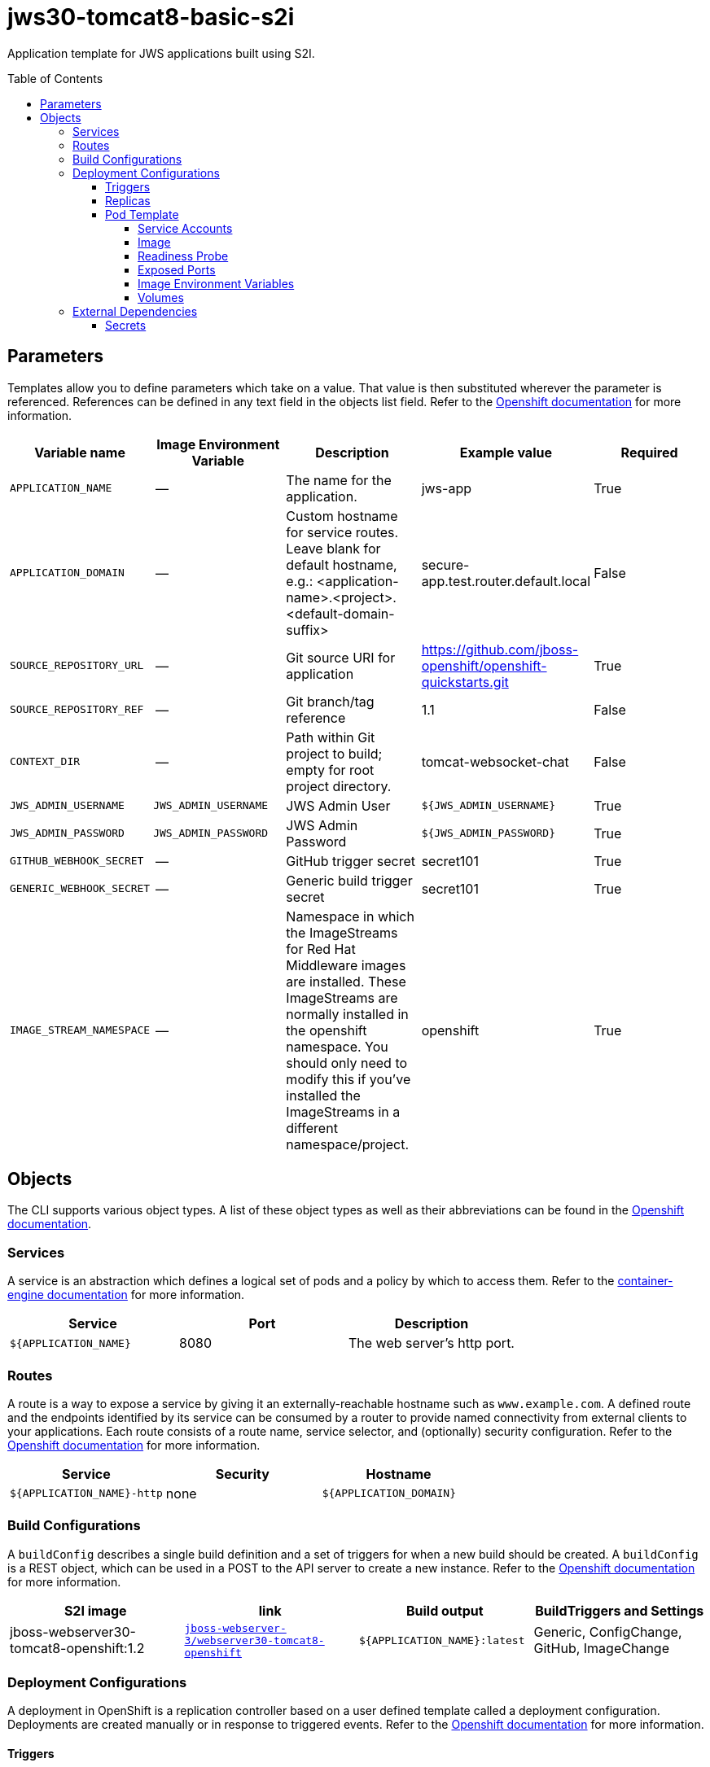 ////
    AUTOGENERATED FILE - this file was generated via ./gen_template_docs.py.
    Changes to .adoc or HTML files may be overwritten! Please change the
    generator or the input template (./*.in)
////

= jws30-tomcat8-basic-s2i
:toc:
:toc-placement!:
:toclevels: 5

Application template for JWS applications built using S2I.

toc::[]


== Parameters

Templates allow you to define parameters which take on a value. That value is then substituted wherever the parameter is referenced.
References can be defined in any text field in the objects list field. Refer to the
https://docs.openshift.org/latest/architecture/core_concepts/templates.html#parameters[Openshift documentation] for more information.

|=======================================================================
|Variable name |Image Environment Variable |Description |Example value |Required

|`APPLICATION_NAME` | -- | The name for the application. | jws-app | True
|`APPLICATION_DOMAIN` | -- | Custom hostname for service routes.  Leave blank for default hostname, e.g.: <application-name>.<project>.<default-domain-suffix> | secure-app.test.router.default.local | False
|`SOURCE_REPOSITORY_URL` | -- | Git source URI for application | https://github.com/jboss-openshift/openshift-quickstarts.git | True
|`SOURCE_REPOSITORY_REF` | -- | Git branch/tag reference | 1.1 | False
|`CONTEXT_DIR` | -- | Path within Git project to build; empty for root project directory. | tomcat-websocket-chat | False
|`JWS_ADMIN_USERNAME` | `JWS_ADMIN_USERNAME` | JWS Admin User | `${JWS_ADMIN_USERNAME}` | True
|`JWS_ADMIN_PASSWORD` | `JWS_ADMIN_PASSWORD` | JWS Admin Password | `${JWS_ADMIN_PASSWORD}` | True
|`GITHUB_WEBHOOK_SECRET` | -- | GitHub trigger secret | secret101 | True
|`GENERIC_WEBHOOK_SECRET` | -- | Generic build trigger secret | secret101 | True
|`IMAGE_STREAM_NAMESPACE` | -- | Namespace in which the ImageStreams for Red Hat Middleware images are installed. These ImageStreams are normally installed in the openshift namespace. You should only need to modify this if you've installed the ImageStreams in a different namespace/project. | openshift | True
|=======================================================================



== Objects

The CLI supports various object types. A list of these object types as well as their abbreviations
can be found in the https://docs.openshift.org/latest/cli_reference/basic_cli_operations.html#object-types[Openshift documentation].


=== Services

A service is an abstraction which defines a logical set of pods and a policy by which to access them. Refer to the
https://cloud.google.com/container-engine/docs/services/[container-engine documentation] for more information.

|=============
|Service        |Port  | Description

|`${APPLICATION_NAME}` | 8080 | The web server's http port.
|=============



=== Routes

A route is a way to expose a service by giving it an externally-reachable hostname such as `www.example.com`. A defined route and the endpoints
identified by its service can be consumed by a router to provide named connectivity from external clients to your applications. Each route consists
of a route name, service selector, and (optionally) security configuration. Refer to the
https://docs.openshift.com/enterprise/3.0/architecture/core_concepts/routes.html[Openshift documentation] for more information.

|=============
| Service    | Security | Hostname

|`${APPLICATION_NAME}-http` | none | `${APPLICATION_DOMAIN}`
|=============



=== Build Configurations

A `buildConfig` describes a single build definition and a set of triggers for when a new build should be created.
A `buildConfig` is a REST object, which can be used in a POST to the API server to create a new instance. Refer to
the https://docs.openshift.com/enterprise/3.0/dev_guide/builds.html#defining-a-buildconfig[Openshift documentation]
for more information.

|=============
| S2I image  | link | Build output | BuildTriggers and Settings

|jboss-webserver30-tomcat8-openshift:1.2 |  link:../../webserver/tomcat8-openshift{outfilesuffix}[`jboss-webserver-3/webserver30-tomcat8-openshift`] | `${APPLICATION_NAME}:latest` | Generic, ConfigChange, GitHub, ImageChange
|=============


=== Deployment Configurations

A deployment in OpenShift is a replication controller based on a user defined template called a deployment configuration. Deployments are created manually or in response to triggered events.
Refer to the https://docs.openshift.com/enterprise/3.0/dev_guide/deployments.html#creating-a-deployment-configuration[Openshift documentation] for more information.


==== Triggers

A trigger drives the creation of new deployments in response to events, both inside and outside OpenShift. Refer to the
https://access.redhat.com/beta/documentation/en/openshift-enterprise-30-developer-guide#triggers[Openshift documentation] for more information.

|============
|Deployment | Triggers

|`${APPLICATION_NAME}` | ImageChange
|============



==== Replicas

A replication controller ensures that a specified number of pod "replicas" are running at any one time.
If there are too many, the replication controller kills some pods. If there are too few, it starts more.
Refer to the https://cloud.google.com/container-engine/docs/replicationcontrollers/[container-engine documentation]
for more information.

|============
|Deployment | Replicas

|`${APPLICATION_NAME}` | 1
|============


==== Pod Template


===== Service Accounts

Service accounts are API objects that exist within each project. They can be created or deleted like any other API object. Refer to the
https://docs.openshift.com/enterprise/3.0/dev_guide/service_accounts.html#managing-service-accounts[Openshift documentation] for more
information.

|============
|Deployment | Service Account

|============



===== Image

|============
|Deployment | Image

|`${APPLICATION_NAME}` | `${APPLICATION_NAME}`
|============



===== Readiness Probe


.${APPLICATION_NAME}
----
/bin/bash -c curl -s -u ${JWS_ADMIN_USERNAME}:${JWS_ADMIN_PASSWORD} 'http://localhost:8080/manager/jmxproxy/?get=Catalina%3Atype%3DServer&att=stateName' |grep -iq 'stateName *= *STARTED'
----




===== Exposed Ports

|=============
|Deployments | Name  | Port  | Protocol

.1+| `${APPLICATION_NAME}`
|http | 8080 | `TCP`
|=============



===== Image Environment Variables

|=======================================================================
|Deployment |Variable name |Description |Example value

.2+| `${APPLICATION_NAME}`
|`JWS_ADMIN_USERNAME` | JWS Admin User | `${JWS_ADMIN_USERNAME}`
|`JWS_ADMIN_PASSWORD` | JWS Admin Password | `${JWS_ADMIN_PASSWORD}`
|=======================================================================



=====  Volumes

|=============
|Deployment |Name  | mountPath | Purpose | readOnly 

|=============


=== External Dependencies




==== Secrets

This template requires link:../secrets/jws-app-secret.adoc[jws-app-secret.json]
to be installed for the application to run.




